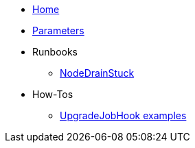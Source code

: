 * xref:index.adoc[Home]
* xref:references/parameters.adoc[Parameters]

* Runbooks
** xref:runbooks/NodeDrainStuck.adoc[NodeDrainStuck]

* How-Tos
** xref:how-tos/upgradejobhooks.adoc[UpgradeJobHook examples]
